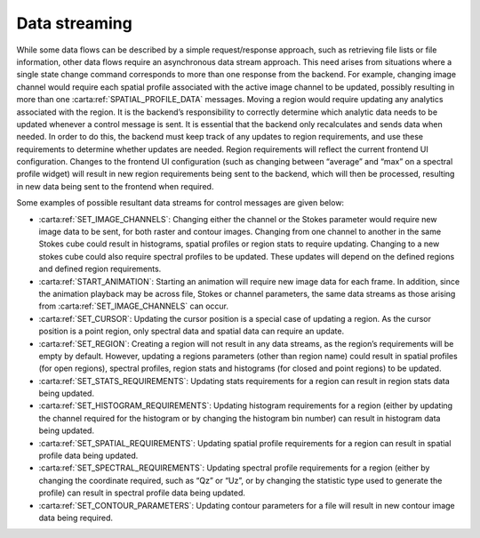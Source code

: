 .. _data-streaming:

Data streaming
--------------

While some data flows can be described by a simple request/response approach, such as retrieving file lists or file information, other data flows require an asynchronous data stream approach. This need arises from situations where a single state change command corresponds to more than one response from the backend. For example, changing image channel would require each spatial profile associated with the active image channel to be updated, possibly resulting in more than one :carta:ref:`SPATIAL_PROFILE_DATA` messages. Moving a region would require updating any analytics associated with the region. It is the backend’s responsibility to correctly determine which analytic data needs to be updated whenever a control message is sent. It is essential that the backend only recalculates and sends data when needed. In order to do this, the backend must keep track of any updates to region requirements, and use these requirements to determine whether updates are needed. Region requirements will reflect the current frontend UI configuration. Changes to the frontend UI configuration (such as changing between “average” and “max” on a spectral profile widget) will result in new region requirements being sent to the backend, which will then be processed, resulting in new data being sent to the frontend when required.

Some examples of possible resultant data streams for control messages are given below:

-  :carta:ref:`SET_IMAGE_CHANNELS`: Changing either the channel or the Stokes parameter would require new image data to be sent, for both raster and contour images. Changing from one channel to another in the same Stokes cube could result in histograms, spatial profiles or region stats to require updating. Changing to a new stokes cube could also require spectral profiles to be updated. These updates will depend on the defined regions and defined region requirements.
-  :carta:ref:`START_ANIMATION`: Starting an animation will require new image data for each frame. In addition, since the animation playback may be across file, Stokes or channel parameters, the same data streams as those arising from :carta:ref:`SET_IMAGE_CHANNELS` can occur.
-  :carta:ref:`SET_CURSOR`: Updating the cursor position is a special case of updating a region. As the cursor position is a point region, only spectral data and spatial data can require an update.
-  :carta:ref:`SET_REGION`: Creating a region will not result in any data streams, as the region’s requirements will be empty by default. However, updating a regions parameters (other than region name) could result in spatial profiles (for open regions), spectral profiles, region stats and histograms (for closed and point regions) to be updated.
-  :carta:ref:`SET_STATS_REQUIREMENTS`: Updating stats requirements for a region can result in region stats data being updated.
-  :carta:ref:`SET_HISTOGRAM_REQUIREMENTS`: Updating histogram requirements for a region (either by updating the channel required for the histogram or by changing the histogram bin number) can result in histogram data being updated.
-  :carta:ref:`SET_SPATIAL_REQUIREMENTS`: Updating spatial profile requirements for a region can result in spatial profile data being updated.
-  :carta:ref:`SET_SPECTRAL_REQUIREMENTS`: Updating spectral profile requirements for a region (either by changing the coordinate required, such as “Qz” or “Uz”, or by changing the statistic type used to generate the profile) can result in spectral profile data being updated.
-  :carta:ref:`SET_CONTOUR_PARAMETERS`: Updating contour parameters for a file will result in new contour image data being required.

